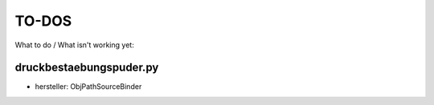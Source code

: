 ======
TO-DOS
======

What to do / What isn't working yet:

************************
druckbestaebungspuder.py
************************

- hersteller: ObjPathSourceBinder
